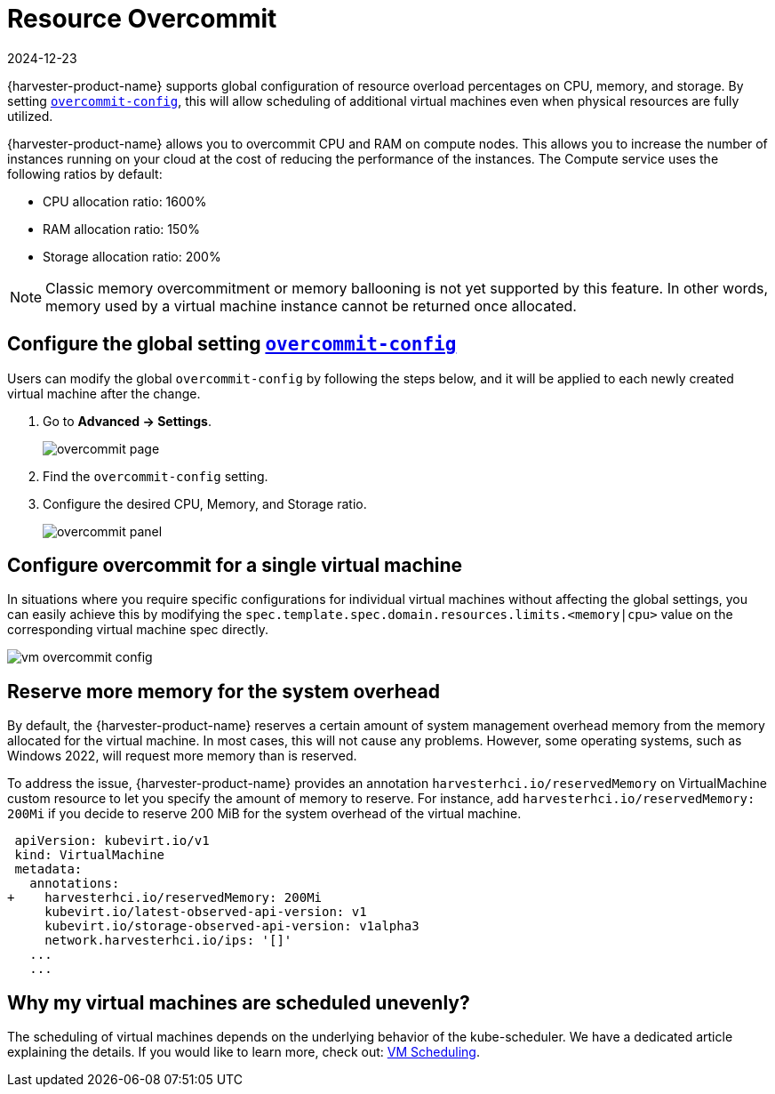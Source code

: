 = Resource Overcommit
:revdate: 2024-12-23
:page-revdate: {revdate}

{harvester-product-name} supports global configuration of resource overload percentages on CPU, memory, and storage. By setting xref:../installation-setup/config/settings.adoc#_overcommit_config[`overcommit-config`], this will allow scheduling of additional virtual machines even when physical resources are fully utilized.

{harvester-product-name} allows you to overcommit CPU and RAM on compute nodes. This allows you to increase the number of instances running on your cloud at the cost of reducing the performance of the instances. The Compute service uses the following ratios by default:

* CPU allocation ratio: 1600%
* RAM allocation ratio: 150%
* Storage allocation ratio: 200%

[NOTE]
====
Classic memory overcommitment or memory ballooning is not yet supported by this feature. In other words, memory used by a virtual machine instance cannot be returned once allocated.
====

== Configure the global setting xref:../installation-setup/config/settings.adoc#_overcommit_config[`overcommit-config`]

Users can modify the global `overcommit-config` by following the steps below, and it will be applied to each newly created virtual machine after the change.

. Go to *Advanced -> Settings*.
+
image::vm/overcommit-page.png[overcommit page]
+
. Find the `overcommit-config` setting.
. Configure the desired CPU, Memory, and Storage ratio.
+
image::vm/overcommit-panel.png[overcommit panel]

== Configure overcommit for a single virtual machine

In situations where you require specific configurations for individual virtual machines without affecting the global settings, you can easily achieve this by modifying the `spec.template.spec.domain.resources.limits.<memory|cpu>` value on the corresponding virtual machine spec directly.

image::vm/vm-overcommit-config.png[vm overcommit config]

== Reserve more memory for the system overhead

By default, the {harvester-product-name} reserves a certain amount of system management overhead memory from the memory allocated for the virtual machine. In most cases, this will not cause any problems. However, some operating systems, such as Windows 2022, will request more memory than is reserved.

To address the issue, {harvester-product-name} provides an annotation `harvesterhci.io/reservedMemory` on VirtualMachine custom resource to let you specify the amount of memory to reserve. For instance, add `harvesterhci.io/reservedMemory: 200Mi` if you decide to reserve 200 MiB for the system overhead of the virtual machine.

[,diff]
----
 apiVersion: kubevirt.io/v1
 kind: VirtualMachine
 metadata:
   annotations:
+    harvesterhci.io/reservedMemory: 200Mi
     kubevirt.io/latest-observed-api-version: v1
     kubevirt.io/storage-observed-api-version: v1alpha3
     network.harvesterhci.io/ips: '[]'
   ...
   ...
----

== Why my virtual machines are scheduled unevenly?

The scheduling of virtual machines depends on the underlying behavior of the kube-scheduler. We have a dedicated article explaining the details. If you would like to learn more, check out:  https://harvesterhci.io/kb/vm-scheduling/[VM Scheduling].

